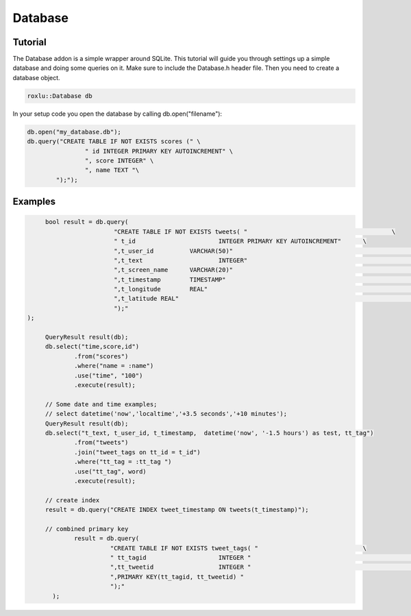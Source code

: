 Database
==================================

Tutorial
------------------------

The Database addon is a simple wrapper around SQLite.  This tutorial will 
guide you through settings up a simple database and doing some queries 
on it. Make sure to include the Database.h header file.
Then you need to create a database object.


.. code-block:: c++

	roxlu::Database db
	
	
In your setup code you open the database by calling db.open("filename"):

.. code-block:: c++

	db.open("my_database.db");
	db.query("CREATE TABLE IF NOT EXISTS scores (" \
			" id INTEGER PRIMARY KEY AUTOINCREMENT" \
			", score INTEGER" \
			", name TEXT "\
		");");
		
		
		
	

Examples
--------

.. code-block:: c++

	bool result = db.query(
			   "CREATE TABLE IF NOT EXISTS tweets( "					\
			   " t_id			INTEGER PRIMARY KEY AUTOINCREMENT"	\
			   ",t_user_id		VARCHAR(50)"							\
			   ",t_text			INTEGER"								\
			   ",t_screen_name	VARCHAR(20)"							\
			   ",t_timestamp	TIMESTAMP"								\	
			   ",t_longitude	REAL"									\
			   ",t_latitude	REAL"									\
			   ");"
   );

	QueryResult result(db);
	db.select("time,score,id")
		.from("scores")
		.where("name = :name")
		.use("time", "100")
		.execute(result);

	// Some date and time examples;
	// select datetime('now','localtime','+3.5 seconds','+10 minutes');
	QueryResult result(db);
	db.select("t_text, t_user_id, t_timestamp,  datetime('now', '-1.5 hours') as test, tt_tag")
		.from("tweets")
		.join("tweet_tags on tt_id = t_id")
		.where("tt_tag = :tt_tag ")
		.use("tt_tag", word)
		.execute(result);
	
	// create index
	result = db.query("CREATE INDEX tweet_timestamp ON tweets(t_timestamp)");
	
	// combined primary key
		result = db.query(
			  "CREATE TABLE IF NOT EXISTS tweet_tags( "				\
			  " tt_tagid			INTEGER "							\
			  ",tt_tweetid			INTEGER "						\
			  ",PRIMARY KEY(tt_tagid, tt_tweetid) "
			  ");"
	  );

